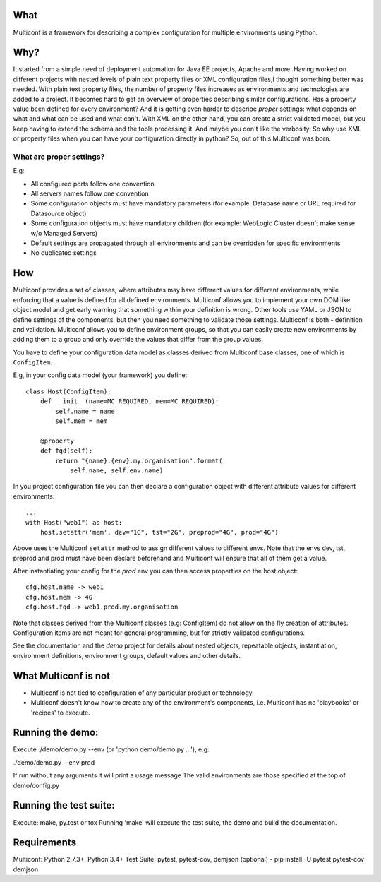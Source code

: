 |Build Status| |Coverage| |Documentation Status| |PyPi Package|
 .. highlight:: python

What
====

Multiconf is a framework for describing a complex configuration for
multiple environments using Python.

Why?
====

It started from a simple need of deployment automation for Java EE projects,
Apache and more. Having worked on different projects with nested levels of
plain text property files or XML configuration files,I thought something
better was needed.
With plain text property files, the number of property files increases as
environments and technologies are added to a project. It becomes hard to get
an overview of properties describing similar configurations. Has a property
value been defined for every environment? And it is getting even harder to
describe *proper* settings: what depends on what and what can be used and what
can't.
With XML on the other hand, you can create a strict validated model, but you
keep having to extend the schema and the tools processing it. And maybe you
don't like the verbosity.
So why use XML or property files when you can have your configuration directly
in python? So, out of this Multiconf was born.

What are proper settings?
-------------------------

E.g:

-  All configured ports follow one convention
-  All servers names follow one convention
-  Some configuration objects must have mandatory parameters (for
   example: Database name or URL required for Datasource object)
-  Some configuration objects must have mandatory children (for example:
   WebLogic Cluster doesn't make sense w/o Managed Servers)
-  Default settings are propagated through all environments and can be
   overridden for specific environments
-  No duplicated settings

How
===

Multiconf provides a set of classes, where attributes may have different
values for different environments, while enforcing that a value is
defined for all defined environments. Multiconf allows you to implement
your own DOM like object model and get early warning that something
within your definition is wrong. Other tools use YAML or JSON to define
settings of the components, but then you need something to validate
those settings. Multiconf is both - definition and validation. Multiconf
allows you to define environment groups, so that you can easily create
new environments by adding them to a group and only override the values
that differ from the group values.

You have to define your configuration data model as classes derived from
Multiconf base classes, one of which is ``ConfigItem``.

E.g, in your config data model (your framework) you define::

    class Host(ConfigItem):
        def __init__(name=MC_REQUIRED, mem=MC_REQUIRED):
            self.name = name
            self.mem = mem

        @property
        def fqd(self):
            return "{name}.{env}.my.organisation".format(
                self.name, self.env.name)

In you project configuration file you can then declare a configuration object
with different attribute values for different environments::

    ...
    with Host("web1") as host:
        host.setattr('mem', dev="1G", tst="2G", preprod="4G", prod="4G")

Above uses the Multiconf ``setattr`` method to assign different values to different
envs. Note that the envs dev, tst, preprod and prod must have been declare
beforehand and Multiconf will ensure that all of them get a value.

After instantiating your config for the *prod* env you can then access
properties on the host object::

    cfg.host.name -> web1
    cfg.host.mem -> 4G
    cfg.host.fqd -> web1.prod.my.organisation

Note that classes derived from the Multiconf classes (e.g: ConfigItem) do not
allow on the fly creation of attributes. Configuration items are not meant for
general programming, but for strictly validated configurations.

See the documentation and the *demo* project for details about nested objects,
repeatable objects, instantiation, environment definitions, environment groups,
default values and other details.
    

What Multiconf is not
=====================

-  Multiconf is not tied to configuration of any particular product or
   technology.
-  Multiconf doesn't know how to create any of the environment's
   components, i.e. Multiconf has no 'playbooks' or 'recipes' to execute.


Running the demo:
=================

Execute ./demo/demo.py --env (or 'python demo/demo.py ...'), e.g:

./demo/demo.py --env prod

If run without any arguments it will print a usage message The valid
environments are those specified at the top of demo/config.py

Running the test suite:
=======================

Execute: make, py.test or tox Running 'make' will execute the test
suite, the demo and build the documentation.

Requirements
============

Multiconf: Python 2.7.3+, Python 3.4+ Test Suite: pytest, pytest-cov,
demjson (optional) - pip install -U pytest pytest-cov demjson

.. |Build Status| image:: https://api.travis-ci.org/lhupfeldt/multiconf.svg?branch=master
   :target: https://travis-ci.org/lhupfeldt/multiconf
.. |Documentation Status| image:: https://readthedocs.org/projects/multiconf/badge/?version=stable
   :target: https://multiconf.readthedocs.org/en/stable/
.. |PyPi Package| image:: https://badge.fury.io/py/multiconf.svg
   :target: https://badge.fury.io/py/multiconf
.. |Coverage| image:: https://coveralls.io/repos/github/lhupfeldt/multiconf/badge.svg?branch=master
   :target: https://coveralls.io/github/lhupfeldt/multiconf?branch=master
